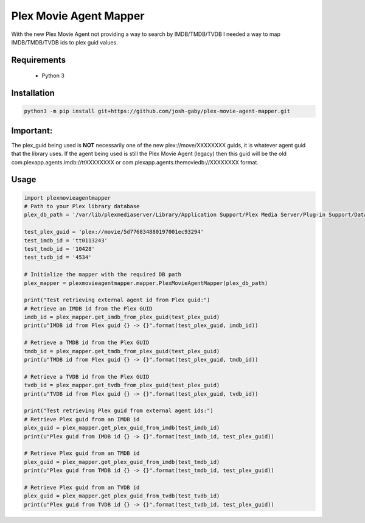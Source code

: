 Plex Movie Agent Mapper
=======================
With the new Plex Movie Agent not providing a way to search by IMDB/TMDB/TVDB I needed a way to map IMDB/TMDB/TVDB ids to plex guid values.

Requirements
------------
    * Python 3

Installation
------------

.. code-block:: bash

    python3 -m pip install git+https://github.com/josh-gaby/plex-movie-agent-mapper.git

**Important:**
--------------
The plex_guid being used is **NOT** necessarily one of the new plex://move/XXXXXXXX guids, it is whatever agent guid that the library uses. If the agent being used is still the Plex Movie Agent (legacy) then this guid will be the old com.plexapp.agents.imdb://ttXXXXXXXX or com.plexapp.agents.themoviedb://XXXXXXXX format.

Usage
-----
.. code-block:: python

    import plexmovieagentmapper
    # Path to your Plex library database
    plex_db_path = '/var/lib/plexmediaserver/Library/Application Support/Plex Media Server/Plug-in Support/Databases/com.plexapp.plugins.library.db'

    test_plex_guid = 'plex://movie/5d776834880197001ec93294'
    test_imdb_id = 'tt0113243'
    test_tmdb_id = '10428'
    test_tvdb_id = '4534'

    # Initialize the mapper with the required DB path
    plex_mapper = plexmovieagentmapper.mapper.PlexMovieAgentMapper(plex_db_path)

    print("Test retrieving external agent id from Plex guid:")
    # Retrieve an IMDB id from the Plex GUID
    imdb_id = plex_mapper.get_imdb_from_plex_guid(test_plex_guid)
    print(u"IMDB id from Plex guid {} -> {}".format(test_plex_guid, imdb_id))

    # Retrieve a TMDB id from the Plex GUID
    tmdb_id = plex_mapper.get_tmdb_from_plex_guid(test_plex_guid)
    print(u"TMDB id from Plex guid {} -> {}".format(test_plex_guid, tmdb_id))

    # Retrieve a TVDB id from the Plex GUID
    tvdb_id = plex_mapper.get_tvdb_from_plex_guid(test_plex_guid)
    print(u"TVDB id from Plex guid {} -> {}".format(test_plex_guid, tvdb_id))

    print("Test retrieving Plex guid from external agent ids:")
    # Retrieve Plex guid from an IMDB id
    plex_guid = plex_mapper.get_plex_guid_from_imdb(test_imdb_id)
    print(u"Plex guid from IMDB id {} -> {}".format(test_imdb_id, test_plex_guid))

    # Retrieve Plex guid from an TMDB id
    plex_guid = plex_mapper.get_plex_guid_from_imdb(test_tmdb_id)
    print(u"Plex guid from TMDB id {} -> {}".format(test_tmdb_id, test_plex_guid))

    # Retrieve Plex guid from an TVDB id
    plex_guid = plex_mapper.get_plex_guid_from_tvdb(test_tvdb_id)
    print(u"Plex guid from TVDB id {} -> {}".format(test_tvdb_id, test_plex_guid))
